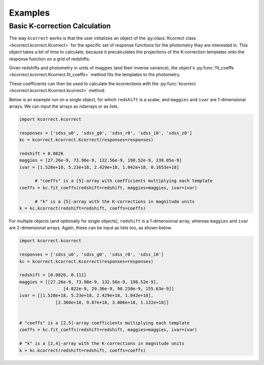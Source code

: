 .. _examples:


Examples
=========================

Basic K-correction Calculation
------------------------------

The way ``kcorrect`` works is that the user initializes an object of
the :py:class:`Kcorrect class <kcorrect.kcorrect.Kcorrect>` for the
specific set of response functions for the photometry they are
interested in. This object takes a bit of time to calculate, because
it precalculates the projections of the K-correction templates onto
the response function on a grid of redshifts.

Given redshifts and photometry in units of maggies (and their inverse
variance), the object's :py:func:`fit_coeffs <kcorrect.kcorrect.Kcorrect.fit_coeffs>` method fits the templates to
the photometry. 

These coefficients can then be used to calculate the kcorrections with
the :py:func:`kcorrect <kcorrect.kcorrect.Kcorrect.kcorrect>` method.

Below is an example run on a single object, for which ``redshift`` is
a scalar, and ``maggies`` and ``ivar`` are 1-dimensional arrays. We
can input the arrays as ndarrays or as lists.

.. code::

   import kcorrect.kcorrect

   responses = ['sdss_u0', 'sdss_g0', 'sdss_r0', 'sdss_i0', 'sdss_z0']
   kc = kcorrect.kcorrect.Kcorrect(responses=responses)

   redshift = 0.0826
   maggies = [27.26e-9, 73.98e-9, 132.56e-9, 198.52e-9, 238.05e-9]
   ivar = [1.528e+18, 5.23e+18, 2.429e+18, 1.042e+18, 0.1653e+18]
   
	 # "coeffs" is a [5]-array with coefficients multiplying each template
   coeffs = kc.fit_coeffs(redshift=redshift, maggies=maggies, ivar=ivar)

	 # "k" is a [5]-array with the K-corrections in magnitude units
   k = kc.kcorrect(redshift=redshift, coeffs=coeffs)


For multiple objects (and optionally for single objects), ``redshift``
is a 1-dimensional array, whereas ``maggies`` and ``ivar`` are
2-dimensional arrays. Again, these can be input as lists too, as shown
below.

.. code::

   import kcorrect.kcorrect

   responses = ['sdss_u0', 'sdss_g0', 'sdss_r0', 'sdss_i0']
   kc = kcorrect.kcorrect.Kcorrect(responses=responses)

   redshift = [0.0826, 0.111]
   maggies = [[27.26e-9, 73.98e-9, 132.56e-9, 198.52e-9],
	            [4.022e-9, 29.36e-9, 98.230e-9, 155.63e-9]]
   ivar = [[1.528e+18, 5.23e+18, 2.429e+18, 1.042e+18],
	         [2.360e+18, 9.87e+18, 3.006e+18, 1.122e+18]]  
   
   
   # "coeffs" is a [2,5]-array coefficients multiplying each template
   coeffs = kc.fit_coeffs(redshift=redshift, maggies=maggies, ivar=ivar)

   # "k" is a [2,4]-array with the K-corrections in magnitude units
   k = kc.kcorrect(redshift=redshift, coeffs=coeffs)
